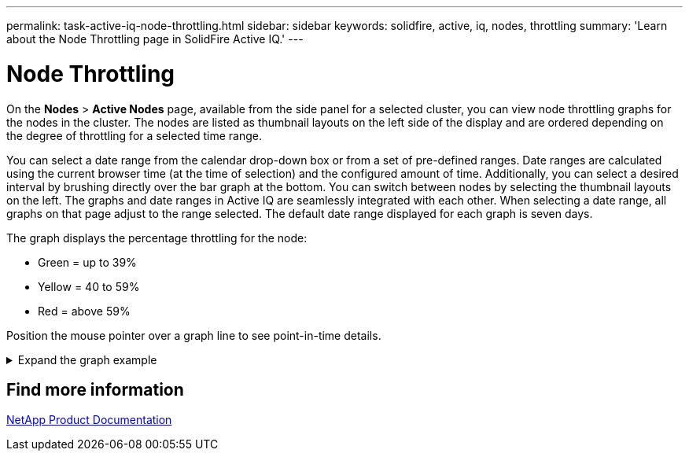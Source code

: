 ---
permalink: task-active-iq-node-throttling.html
sidebar: sidebar
keywords: solidfire, active, iq, nodes, throttling
summary: 'Learn about the Node Throttling page in SolidFire Active IQ.'
---

= Node Throttling
:icons: font
:imagesdir: ./media/

[.lead]
On the *Nodes* > *Active Nodes* page, available from the side panel for a selected cluster, you can view node throttling graphs for the nodes in the cluster. The nodes are listed as thumbnail layouts on the left side of the display and are ordered depending on the degree of throttling for a selected time range.

You can select a date range from the calendar drop-down box or from a set of pre-defined ranges. Date ranges are calculated using the current browser time (at the time of selection) and the configured amount of time. Additionally, you can select a desired interval by brushing directly over the bar graph at the bottom. You can switch between nodes by selecting the thumbnail layouts on the left. The graphs and date ranges in Active IQ are seamlessly integrated with each other. When selecting a date range, all graphs on that page adjust to the range selected. The default date range displayed for each graph is seven days.

The graph displays the percentage throttling for the node:

* Green = up to 39%
* Yellow = 40 to 59%
* Red = above 59%

Position the mouse pointer over a graph line to see point-in-time details.

.Expand the graph example
[%collapsible]
====
image:node_throttling_range.PNG[Node throttling graph]
====


== Find more information
https://www.netapp.com/support-and-training/documentation/[NetApp Product Documentation^]
